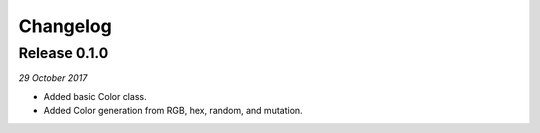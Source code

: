 Changelog
---------

Release 0.1.0
~~~~~~~~~~~~~

`29 October 2017`

* Added basic Color class.
* Added Color generation from RGB, hex, random, and mutation.
